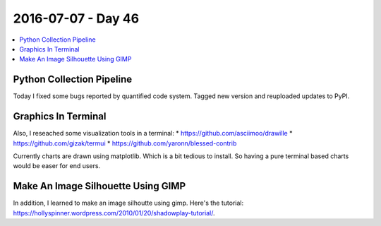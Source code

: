 ===================
2016-07-07 - Day 46
===================

.. contents:: :local:

Python Collection Pipeline
==========================

Today I fixed some bugs reported by quantified code system.
Tagged new version and reuploaded updates to PyPI.

Graphics In Terminal
====================

Also, I reseached some visualization tools in a terminal:
* https://github.com/asciimoo/drawille
* https://github.com/gizak/termui
* https://github.com/yaronn/blessed-contrib

Currently charts are drawn using matplotlib. Which is a bit tedious to install.
So having a pure terminal based charts would be easer for end users.

Make An Image Silhouette Using GIMP
===================================

In addition, I learned to make an image silhoutte using gimp.
Here's the tutorial: https://hollyspinner.wordpress.com/2010/01/20/shadowplay-tutorial/.
